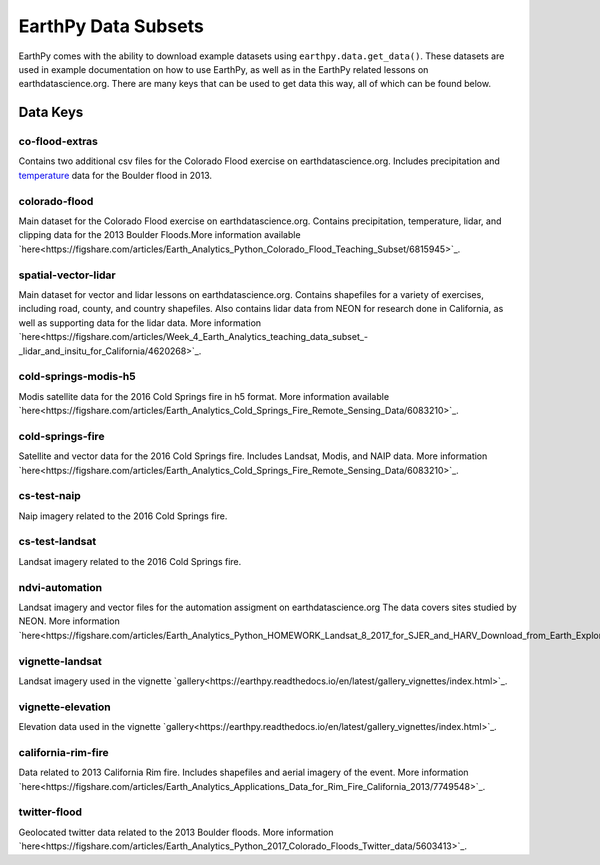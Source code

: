 =====================
EarthPy Data Subsets
=====================

EarthPy comes with the ability to download example datasets using
``earthpy.data.get_data()``. These datasets are used in example documentation
on how to use EarthPy, as well as in the EarthPy related lessons on
earthdatascience.org. There are many keys that can be used to get data
this way, all of which can be found below.

Data Keys
=========

co-flood-extras
---------------

Contains two additional csv files for the Colorado Flood exercise on earthdatascience.org.
Includes precipitation and `temperature <https://figshare.com/articles/Week_2_earth_analytics/4502138/>`_
data for the Boulder flood in 2013.

colorado-flood
--------------
Main dataset for the Colorado Flood exercise on earthdatascience.org. Contains precipitation,
temperature, lidar, and clipping data for the 2013 Boulder Floods.More information
available `here<https://figshare.com/articles/Earth_Analytics_Python_Colorado_Flood_Teaching_Subset/6815945>`_.

spatial-vector-lidar
--------------------

Main dataset for vector and lidar lessons on earthdatascience.org. Contains shapefiles for
a variety of exercises, including road, county, and country shapefiles. Also contains
lidar data from NEON for research done in California, as well as supporting data for the lidar data.
More information `here<https://figshare.com/articles/Week_4_Earth_Analytics_teaching_data_subset_-_lidar_and_insitu_for_California/4620268>`_.

cold-springs-modis-h5
---------------------

Modis satellite data for the 2016 Cold Springs fire in h5 format. More information
available `here<https://figshare.com/articles/Earth_Analytics_Cold_Springs_Fire_Remote_Sensing_Data/6083210>`_.

cold-springs-fire
-----------------

Satellite and vector data for the 2016 Cold Springs fire. Includes Landsat, Modis, and NAIP
data. More information `here<https://figshare.com/articles/Earth_Analytics_Cold_Springs_Fire_Remote_Sensing_Data/6083210>`_.

cs-test-naip
------------

Naip imagery related to the 2016 Cold Springs fire.

cs-test-landsat
---------------

Landsat imagery related to the 2016 Cold Springs fire.

ndvi-automation
---------------

Landsat imagery and vector files for the automation assigment on earthdatascience.org
The data covers sites studied by NEON. More information `here<https://figshare.com/articles/Earth_Analytics_Python_HOMEWORK_Landsat_8_2017_for_SJER_and_HARV_Download_from_Earth_Explorer/7272500>`_.

vignette-landsat
----------------

Landsat imagery used in the vignette `gallery<https://earthpy.readthedocs.io/en/latest/gallery_vignettes/index.html>`_.

vignette-elevation
------------------

Elevation data used in the vignette `gallery<https://earthpy.readthedocs.io/en/latest/gallery_vignettes/index.html>`_.

california-rim-fire
-------------------

Data related to 2013 California Rim fire. Includes shapefiles and aerial imagery of the event.
More information `here<https://figshare.com/articles/Earth_Analytics_Applications_Data_for_Rim_Fire_California_2013/7749548>`_.

twitter-flood
-------------

Geolocated twitter data related to the 2013 Boulder floods. More information `here<https://figshare.com/articles/Earth_Analytics_Python_2017_Colorado_Floods_Twitter_data/5603413>`_.
